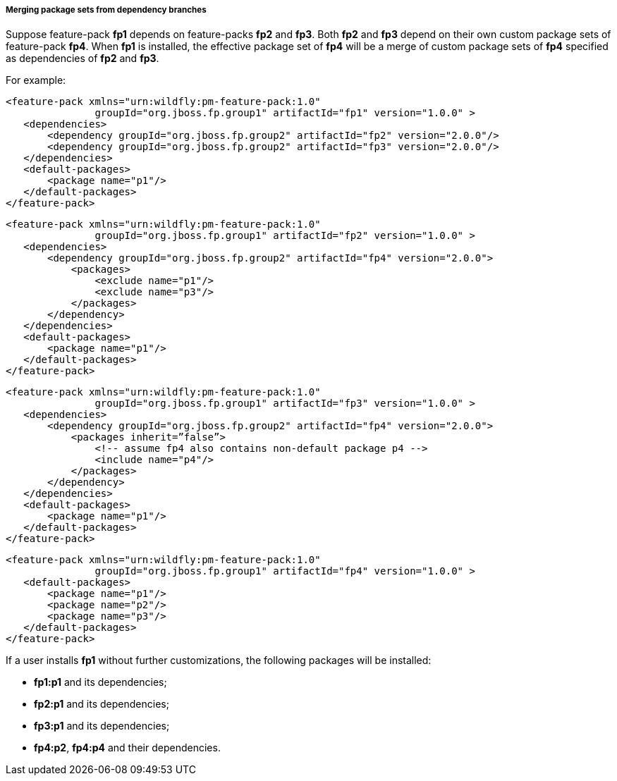##### Merging package sets from dependency branches

Suppose feature-pack *fp1* depends on feature-packs *fp2* and *fp3*. Both *fp2* and *fp3* depend on their own custom package sets of feature-pack *fp4*. When *fp1* is installed, the effective package set of *fp4* will be a merge of custom package sets of *fp4* specified as dependencies of *fp2* and *fp3*.

For example:

[options="nowrap"]
 <feature-pack xmlns="urn:wildfly:pm-feature-pack:1.0"
                groupId="org.jboss.fp.group1" artifactId="fp1" version="1.0.0" >
    <dependencies>
        <dependency groupId="org.jboss.fp.group2" artifactId="fp2" version="2.0.0"/>
        <dependency groupId="org.jboss.fp.group2" artifactId="fp3" version="2.0.0"/>
    </dependencies>
    <default-packages>
        <package name="p1"/>
    </default-packages>
 </feature-pack>

[options="nowrap"]
 <feature-pack xmlns="urn:wildfly:pm-feature-pack:1.0"
                groupId="org.jboss.fp.group1" artifactId="fp2" version="1.0.0" >
    <dependencies>
        <dependency groupId="org.jboss.fp.group2" artifactId="fp4" version="2.0.0">
            <packages>
                <exclude name="p1"/>
                <exclude name="p3"/>
            </packages>
        </dependency>
    </dependencies>
    <default-packages>
        <package name="p1"/>
    </default-packages>
 </feature-pack>

[options="nowrap"]
 <feature-pack xmlns="urn:wildfly:pm-feature-pack:1.0"
                groupId="org.jboss.fp.group1" artifactId="fp3" version="1.0.0" >
    <dependencies>
        <dependency groupId="org.jboss.fp.group2" artifactId="fp4" version="2.0.0">
            <packages inherit=”false”>
                <!-- assume fp4 also contains non-default package p4 -->
                <include name="p4"/>
            </packages>
        </dependency>
    </dependencies>
    <default-packages>
        <package name="p1"/>
    </default-packages>
 </feature-pack>

[options="nowrap"]
 <feature-pack xmlns="urn:wildfly:pm-feature-pack:1.0"
                groupId="org.jboss.fp.group1" artifactId="fp4" version="1.0.0" >
    <default-packages>
        <package name="p1"/>
        <package name="p2"/>
        <package name="p3"/>
    </default-packages>
 </feature-pack>

If a user installs *fp1* without further customizations, the following packages will be installed:

* *fp1:p1* and its dependencies;

* *fp2:p1* and its dependencies;

* *fp3:p1* and its dependencies;

* *fp4:p2*, *fp4:p4* and their dependencies.
